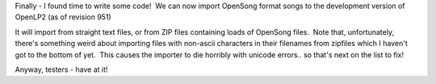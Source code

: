 .. title: OpenSong import for v2.0
.. slug: 2010/07/19/opensong-import-for-v20
.. date: 2010-07-19 20:07:15 UTC
.. tags: 
.. description: 

Finally - I found time to write some code!  We can now import OpenSong
format songs to the development version of OpenLP2 (as of revision 951)

It will import from straight text files, or from ZIP files containing
loads of OpenSong files.  Note that, unfortunately, there's something
weird about importing files with non-ascii characters in their filenames
from zipfiles which I haven't got to the bottom of yet.  This causes the
importer to die horribly with unicode errors.. so that's next on the
list to fix!

Anyway, testers - have at it!
